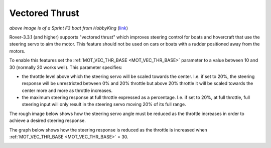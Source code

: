 .. _rover-vectored-thrust:

===============
Vectored Thrust
===============

.. image:: ../images/vectored-thrust-top-image.jpg
   :width: 450px

*above image is of a Sprint F3 boat from HobbyKing* (`link <https://hobbyking.com/en_us/sprint-f3-fiberglass-tunnel-hull-brushless-racing-boat-w-motor-630mm.html>`__)

Rover-3.3.1 (and higher) supports "vectored thrust" which improves steering control for boats and hovercraft that use the steering servo to aim the motor.
This feature should not be used on cars or boats with a rudder positioned away from the motors.

To enable this features set the :ref:`MOT_VEC_THR_BASE <MOT_VEC_THR_BASE>` parameter to a value between 10 and 30 (normally 20 works well).
This parameter specifies:

- the throttle level above which the steering servo will be scaled towards the center.  I.e. if set to 20%, the steering response will be unrestricted between 0% and 20% throttle but above 20% throttle it will be scaled towards the center more and more as throttle increases.
- the maximum steering response at full throttle expressed as a percentage.  I.e. if set to 20%, at full throttle, full steering input will only result in the steering servo moving 20% of its full range.

The rough image below shows how the steering servo angle must be reduced as the throttle increases in order to achieve a desired steering response.

.. image:: ../images/vectored-thrust-pic-description.png
    :target: ../_images/vectored-thrust-pic-description.png

The graph below shows how the steering response is reduced as the throttle is increased when :ref:`MOT_VEC_THR_BASE <MOT_VEC_THR_BASE>` = 30.

.. image:: ../images/vectored-thrust-graph.png
    :target: ../_images/vectored-thrust-graph.png
